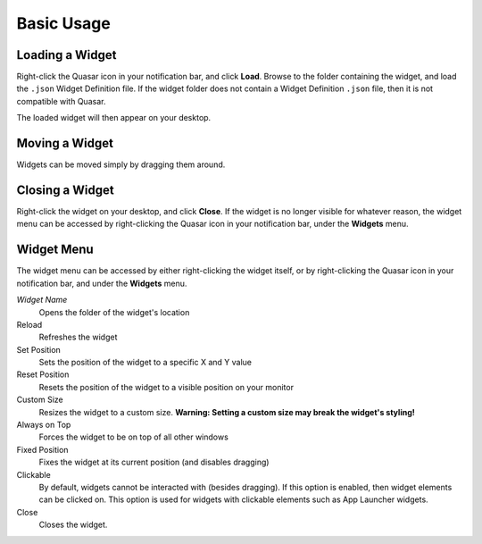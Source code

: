 Basic Usage
==================

Loading a Widget
------------------

Right-click the Quasar icon in your notification bar, and click **Load**. Browse to the folder containing the widget, and load the ``.json`` Widget Definition file. If the widget folder does not contain a Widget Definition ``.json`` file, then it is not compatible with Quasar.

The loaded widget will then appear on your desktop.

Moving a Widget
---------------

Widgets can be moved simply by dragging them around.

Closing a Widget
------------------

Right-click the widget on your desktop, and click **Close**. If the widget is no longer visible for whatever reason, the widget menu can be accessed by right-clicking the Quasar icon in your notification bar, under the **Widgets** menu.

.. _widget-menu:

Widget Menu
-----------

The widget menu can be accessed by either right-clicking the widget itself, or by right-clicking the Quasar icon in your notification bar, and under the **Widgets** menu.

*Widget Name*
    Opens the folder of the widget's location

Reload
    Refreshes the widget

Set Position
    Sets the position of the widget to a specific X and Y value

Reset Position
    Resets the position of the widget to a visible position on your monitor

Custom Size
    Resizes the widget to a custom size. **Warning: Setting a custom size may break the widget's styling!**

Always on Top
    Forces the widget to be on top of all other windows

Fixed Position
    Fixes the widget at its current position (and disables dragging)

Clickable
    By default, widgets cannot be interacted with (besides dragging). If this option is enabled, then widget elements can be clicked on. This option is used for widgets with clickable elements such as App Launcher widgets.

Close
    Closes the widget.
